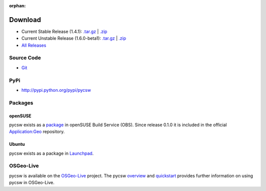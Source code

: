 :orphan:

.. _download:

Download
========

* Current Stable Release (1.4.1): `.tar.gz <http://download.osgeo.org/pycsw/pycsw-1.4.1.tar.gz>`_ | `.zip <http://download.osgeo.org/pycsw/pycsw-1.4.1.zip>`_

* Current Unstable Release (1.6.0-beta1): `.tar.gz <http://download.osgeo.org/pycsw/pycsw-1.6.0-beta1.tar.gz>`_ | `.zip <http://download.osgeo.org/pycsw/pycsw-1.6.0-beta1.zip>`_

* `All Releases <http://download.osgeo.org/pycsw/>`_

Source Code
-----------

* `Git <https://github.com/geopython/pycsw>`_

PyPi
----

* http://pypi.python.org/pypi/pycsw

Packages
--------

openSUSE
********

pycsw exists as a `package <https://build.opensuse.org/package/show?package=python-pycsw&project=Application%3AGeo>`_ in openSUSE Build Service (OBS). Since release 0.1.0 it is included in the official `Application:Geo <https://build.opensuse.org/project/show?project=Application%3AGeo>`_ repository. 

.. seealso::
  :ref:`opensuse`


Ubuntu
******

pycsw exists as a package in `Launchpad <https://code.launchpad.net/~gcpp-kalxas/+archive/ppa-tzotsos>`_. 

.. seealso::
  :ref:`ubuntu`

OSGeo-Live
----------

pycsw is available on the `OSGeo-Live`_ project.  The pycsw `overview`_ and `quickstart`_ provides further information on using pycsw in OSGeo-Live.

.. _`OSGeo-Live`: http://live.osgeo.org/
.. _`overview`: http://live.osgeo.org/en/overview/pycsw_overview.html
.. _`quickstart`: http://live.osgeo.org/en/quickstart/pycsw_quickstart.html
